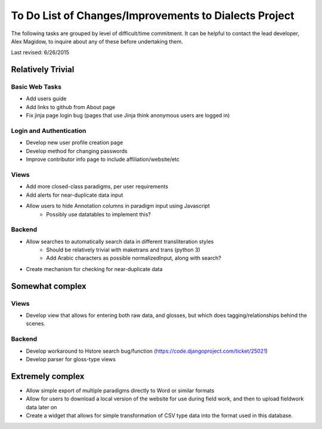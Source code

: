 ------------------------------------------------------
To Do List of Changes/Improvements to Dialects Project
------------------------------------------------------
The following tasks are grouped by level of difficult/time commitment. It can be helpful to contact the lead developer, Alex Magidow, to inquire about any of these before undertaking them.

Last revised: 6/26/2015

Relatively Trivial
##################
Basic Web Tasks
^^^^^^^^^^^^^^^
- Add users guide
- Add links to github from About page
- Fix jinja page login bug (pages that use Jinja think anonymous users are logged in)

Login and Authentication
^^^^^^^^^^^^^^^^^^^^^^^^
- Develop new user profile creation page
- Develop method for changing passwords
- Improve contributor info page to include affiliation/website/etc

Views
^^^^^
- Add more closed-class paradigms, per user requirements
- Add alerts for near-duplicate data input
- Allow users to hide Annotation columns in paradigm input using Javascript
    * Possibly use datatables to implement this? 

Backend
^^^^^^^
- Allow searches to automatically search data in different transliteration styles
    * Should be relatively trivial with maketrans and trans (python 3)
    * Add Arabic characters as possible normalizedInput, along with search?
- Create mechanism for checking for near-duplicate data

Somewhat complex
################
Views
^^^^^
- Develop view that allows for entering both raw data, and glosses, but which does tagging/relationships behind the scenes. 

Backend
^^^^^^^
- Develop workaround to Hstore search bug/function (https://code.djangoproject.com/ticket/25021)
- Develop parser for gloss-type views

Extremely complex
##################

- Allow simple export of multiple paradigms directly to Word or similar formats
- Allow for users to download a local version of the website for use during field work, and then to upload fieldwork data later on
- Create a widget that allows for simple transformation of CSV type data into the format used in this database.
